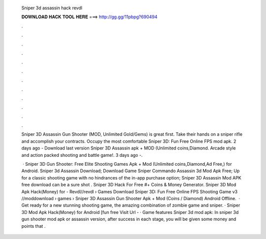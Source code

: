   Sniper 3d assassin hack revdl
  
  
  
  𝐃𝐎𝐖𝐍𝐋𝐎𝐀𝐃 𝐇𝐀𝐂𝐊 𝐓𝐎𝐎𝐋 𝐇𝐄𝐑𝐄 ===> http://gg.gg/11pbpg?690494
  
  
  
  .
  
  
  
  .
  
  
  
  .
  
  
  
  .
  
  
  
  .
  
  
  
  .
  
  
  
  .
  
  
  
  .
  
  
  
  .
  
  
  
  .
  
  
  
  .
  
  
  
  .
  
  Sniper 3D Assassin Gun Shooter (MOD, Unlimited Gold/Gems) is great first. Take their hands on a sniper rifle and accomplish your contracts. Occupy the most comfortable Sniper 3D: Fun Free Online FPS mod apk. 2 days ago - Download last version Sniper 3D Assassin apk + MOD (Unlimited coins,Diamond. Arcade style and action packed shooting and battle game!. 3 days ago -.
  
   · Sniper 3D Gun Shooter: Free Elite Shooting Games Apk + Mod (Unlimited coins,Diamond,Ad Free,) for Android. Sniper 3d Assassin Download; Download Game Sniper Commando Assassin 3d Mod Apk Free; Up for a classic shooting game with no hindrances of the in-app purchase option; Sniper 3D Assassin Mod APK free download can be a sure shot . Sniper 3D Hack For Free #+ Coins & Money Generator. Sniper 3D Mod Apk Hack(Money) for - Revdl//revdl › Games Download Sniper 3D: Fun Free Online FPS Shooting Game v3 //moddownload › games ›  Sniper 3D Assassin Gun Shooter Apk + Mod (Coins / Diamond) Android Offline.  · Get ready for a new stunning shooting game, the amazing combination of zombie game and sniper. · Sniper 3D Mod Apk Hack(Money) for Android [fun free Visit Url   - · Game features Sniper 3d mod apk: In sniper 3d gun shooter mod apk or assassin version, after success in each stage, you will be given some money and points that .
